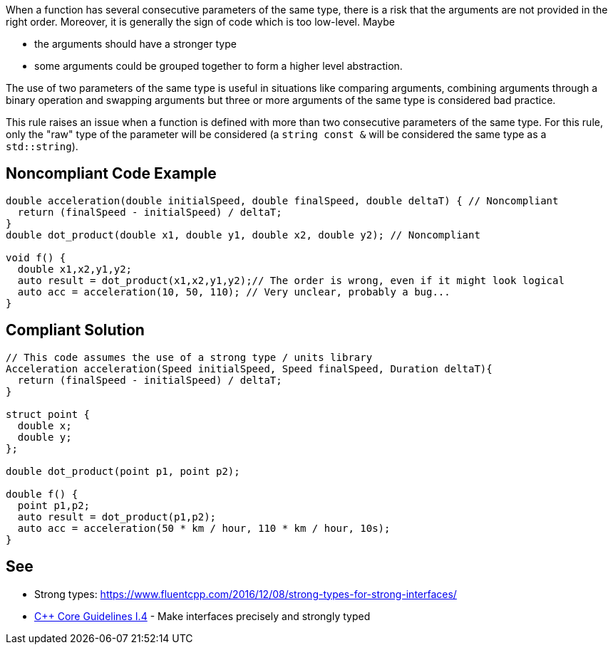 When a function has several consecutive parameters of the same type, there is a risk that the arguments are not provided in the right order. Moreover, it is generally the sign of code which is too low-level. Maybe

* the arguments should have a stronger type
* some arguments could be grouped together to form a higher level abstraction.

The use of two parameters of the same type is useful in situations like comparing arguments, combining arguments through a binary operation and swapping arguments but three or more arguments of the same type is considered bad practice.

This rule raises an issue when a function is defined with more than two consecutive parameters of the same type. For this rule, only the "raw" type of the parameter will be considered (a ``string const &`` will be considered the same type as a ``std::string``).


== Noncompliant Code Example

----
double acceleration(double initialSpeed, double finalSpeed, double deltaT) { // Noncompliant
  return (finalSpeed - initialSpeed) / deltaT;
}
double dot_product(double x1, double y1, double x2, double y2); // Noncompliant

void f() {
  double x1,x2,y1,y2;
  auto result = dot_product(x1,x2,y1,y2);// The order is wrong, even if it might look logical
  auto acc = acceleration(10, 50, 110); // Very unclear, probably a bug...
}
----


== Compliant Solution

----
// This code assumes the use of a strong type / units library
Acceleration acceleration(Speed initialSpeed, Speed finalSpeed, Duration deltaT){
  return (finalSpeed - initialSpeed) / deltaT;
}

struct point {
  double x;
  double y;
};

double dot_product(point p1, point p2);

double f() {
  point p1,p2;
  auto result = dot_product(p1,p2);
  auto acc = acceleration(50 * km / hour, 110 * km / hour, 10s);
}
----


== See

* Strong types: https://www.fluentcpp.com/2016/12/08/strong-types-for-strong-interfaces/
* https://github.com/isocpp/CppCoreGuidelines/blob/036324/CppCoreGuidelines.md#i4-make-interfaces-precisely-and-strongly-typed[{cpp} Core Guidelines I.4] - Make interfaces precisely and strongly typed

